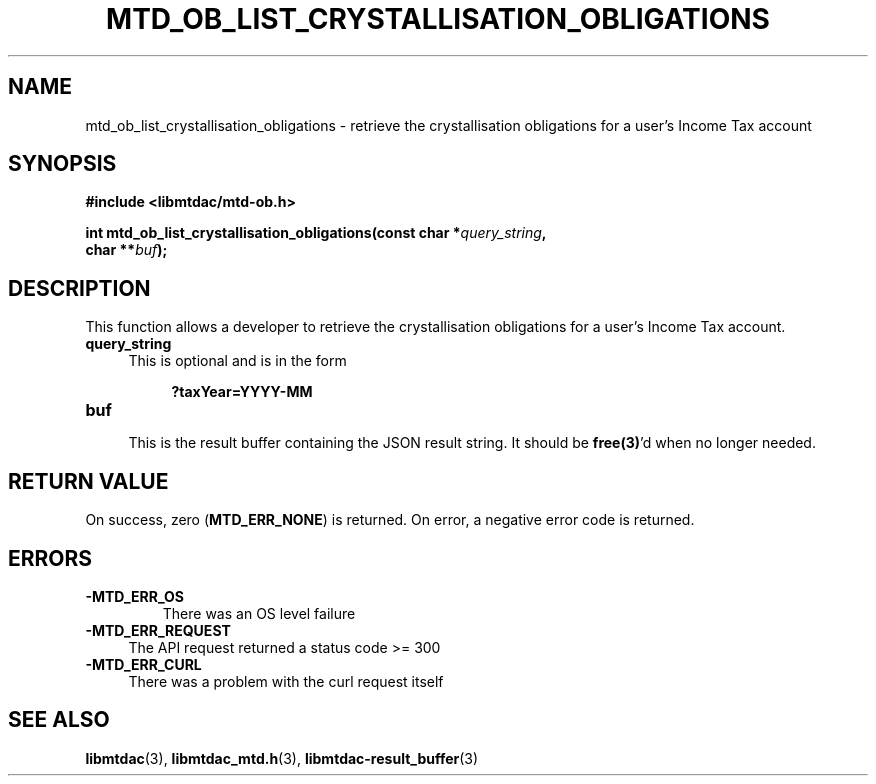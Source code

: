 .TH MTD_OB_LIST_CRYSTALLISATION_OBLIGATIONS 3 "July 8, 2021" "" "libmtdac"

.SH NAME

mtd_ob_list_crystallisation_obligations \- retrieve the crystallisation
obligations for a user's Income Tax account

.SH SYNOPSIS

.B #include <libmtdac/mtd-ob.h>
.PP
.nf
.BI "int mtd_ob_list_crystallisation_obligations(const char *" query_string ",
.BI "                                            char **" buf );
.fi

.SH DESCRIPTION

This function allows a developer to retrieve the crystallisation obligations
for a user's Income Tax account.

.TP 4
.B query_string
This is optional and is in the form
.PP
.RS 8
\fB?taxYear=YYYY-MM\fP
.RE

.TP
.B buf
.RS 4
This is the result buffer containing the JSON result string. It should be
\fBfree(3)\fP'd when no longer needed.
.RE

.SH RETURN VALUE

On success, zero (\fBMTD_ERR_NONE\fP) is returned. On error, a negative error
code is returned.

.SH ERRORS

.TP
.B -MTD_ERR_OS
There was an OS level failure

.TP 4
.B -MTD_ERR_REQUEST
The API request returned a status code >= 300

.TP
.B -MTD_ERR_CURL
There was a problem with the curl request itself

.SH SEE ALSO

.BR libmtdac (3),
.BR libmtdac_mtd.h (3),
.BR libmtdac-result_buffer (3)
